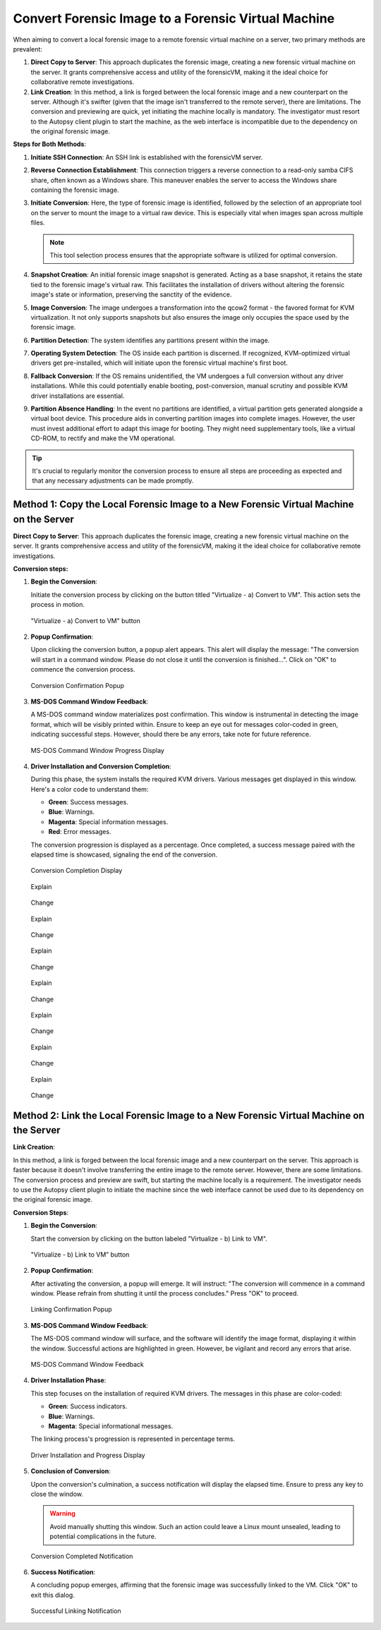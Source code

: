 Convert Forensic Image to a Forensic Virtual Machine
=====================================================

When aiming to convert a local forensic image to a remote forensic virtual machine on a server, two primary methods are prevalent:

1. **Direct Copy to Server**: This approach duplicates the forensic image, creating a new forensic virtual machine on the server. It grants comprehensive access and utility of the forensicVM, making it the ideal choice for collaborative remote investigations.
   
2. **Link Creation**: In this method, a link is forged between the local forensic image and a new counterpart on the server. Although it's swifter (given that the image isn't transferred to the remote server), there are limitations. The conversion and previewing are quick, yet initiating the machine locally is mandatory. The investigator must resort to the Autopsy client plugin to start the machine, as the web interface is incompatible due to the dependency on the original forensic image.

**Steps for Both Methods**:

1. **Initiate SSH Connection**: An SSH link is established with the forensicVM server.

2. **Reverse Connection Establishment**: This connection triggers a reverse connection to a read-only samba CIFS share, often known as a Windows share. This maneuver enables the server to access the Windows share containing the forensic image.

3. **Initiate Conversion**: Here, the type of forensic image is identified, followed by the selection of an appropriate tool on the server to mount the image to a virtual raw device. This is especially vital when images span across multiple files.

   .. note:: 
      This tool selection process ensures that the appropriate software is utilized for optimal conversion.

4. **Snapshot Creation**: An initial forensic image snapshot is generated. Acting as a base snapshot, it retains the state tied to the forensic image's virtual raw. This facilitates the installation of drivers without altering the forensic image's state or information, preserving the sanctity of the evidence.

5. **Image Conversion**: The image undergoes a transformation into the qcow2 format - the favored format for KVM virtualization. It not only supports snapshots but also ensures the image only occupies the space used by the forensic image.

6. **Partition Detection**: The system identifies any partitions present within the image.

7. **Operating System Detection**: The OS inside each partition is discerned. If recognized, KVM-optimized virtual drivers get pre-installed, which will initiate upon the forensic virtual machine's first boot.

8. **Fallback Conversion**: If the OS remains unidentified, the VM undergoes a full conversion without any driver installations. While this could potentially enable booting, post-conversion, manual scrutiny and possible KVM driver installations are essential.

9. **Partition Absence Handling**: In the event no partitions are identified, a virtual partition gets generated alongside a virtual boot device. This procedure aids in converting partition images into complete images. However, the user must invest additional effort to adapt this image for booting. They might need supplementary tools, like a virtual CD-ROM, to rectify and make the VM operational.

.. tip::
   It's crucial to regularly monitor the conversion process to ensure all steps are proceeding as expected and that any necessary adjustments can be made promptly.

Method 1: Copy the Local Forensic Image to a New Forensic Virtual Machine on the Server
****************************************************************************************
**Direct Copy to Server**: This approach duplicates the forensic image, creating a new forensic virtual machine on the server. It grants comprehensive access and utility of the forensicVM, making it the ideal choice for collaborative remote investigations.


**Conversion steps:**

1. **Begin the Conversion**:
   
   Initiate the conversion process by clicking on the button titled "Virtualize - a) Convert to VM". This action sets the process in motion.

   .. figure:: img/virtualize_convert_0001.jpg
      :alt: Screenshot showcasing the "Virtualize - a) Convert to VM" button.
      :align: center

      "Virtualize - a) Convert to VM" button


2. **Popup Confirmation**:

   Upon clicking the conversion button, a popup alert appears. This alert will display the message: "The conversion will start in a command window. Please do not close it until the conversion is finished...". Click on "OK" to commence the conversion process.

   .. figure:: img/virtualize_convert_0002.jpg
      :alt: Popup alert confirming the start of the conversion.
      :align: center

      Conversion Confirmation Popup


3. **MS-DOS Command Window Feedback**:

   A MS-DOS command window materializes post confirmation. This window is instrumental in detecting the image format, which will be visibly printed within. Ensure to keep an eye out for messages color-coded in green, indicating successful steps. However, should there be any errors, take note for future reference.

   .. figure:: img/virtualize_convert_0003.jpg
      :alt: MS-DOS command window indicating the progress.
      :align: center

      MS-DOS Command Window Progress Display


4. **Driver Installation and Conversion Completion**:

   During this phase, the system installs the required KVM drivers. Various messages get displayed in this window. Here's a color code to understand them:

   - **Green**: Success messages.
   - **Blue**: Warnings.
   - **Magenta**: Special information messages.
   - **Red**: Error messages.

   The conversion progression is displayed as a percentage. Once completed, a success message paired with the elapsed time is showcased, signaling the end of the conversion.

   .. figure:: img/virtualize_convert_0004.jpg
      :alt: Final stages of the conversion process.
      :align: center

      Conversion Completion Display


   Explain

   .. figure:: img/virtualize_convert_0005.jpg
      :alt: Change
      :align: center

      Change


   Explain

   .. figure:: img/virtualize_convert_0006.jpg
      :alt: Change
      :align: center

      Change


   Explain

   .. figure:: img/virtualize_convert_0007.jpg
      :alt: Change
      :align: center

      Change


   Explain

   .. figure:: img/virtualize_convert_0008.jpg
      :alt: Change
      :align: center

      Change


   Explain

   .. figure:: img/virtualize_convert_0009.jpg
      :alt: Change
      :align: center

      Change


   Explain

   .. figure:: img/virtualize_convert_0010.jpg
      :alt: Change
      :align: center

      Change


   Explain

   .. figure:: img/virtualize_convert_0011.jpg
      :alt: Change
      :align: center

      Change

Method 2: Link the Local Forensic Image to a New Forensic Virtual Machine on the Server
****************************************************************************************

**Link Creation**:

In this method, a link is forged between the local forensic image and a new counterpart on the server. This approach is faster because it doesn't involve transferring the entire image to the remote server. However, there are some limitations. The conversion process and preview are swift, but starting the machine locally is a requirement. The investigator needs to use the Autopsy client plugin to initiate the machine since the web interface cannot be used due to its dependency on the original forensic image.

**Conversion Steps**:

1. **Begin the Conversion**:
   
   Start the conversion by clicking on the button labeled "Virtualize - b) Link to VM".

   .. figure:: img/2-virtualize_link_0001.jpg
      :alt: Screenshot showcasing the "Virtualize - b) Link to VM" button.
      :align: center

      "Virtualize - b) Link to VM" button

2. **Popup Confirmation**:
   
   After activating the conversion, a popup will emerge. It will instruct: "The conversion will commence in a command window. Please refrain from shutting it until the process concludes." Press "OK" to proceed.

   .. figure:: img/2-virtualize_link_0002.jpg
      :alt: A popup dialog confirming the start of the linking process.
      :align: center

      Linking Confirmation Popup

3. **MS-DOS Command Window Feedback**:

   The MS-DOS command window will surface, and the software will identify the image format, displaying it within the window. Successful actions are highlighted in green. However, be vigilant and record any errors that arise.

   .. figure:: img/2-virtualize_link_0003.jpg
      :alt: MS-DOS command window displaying the progress.
      :align: center

      MS-DOS Command Window Feedback

4. **Driver Installation Phase**:

   This step focuses on the installation of required KVM drivers. The messages in this phase are color-coded:
   
   - **Green**: Success indicators.
   - **Blue**: Warnings.
   - **Magenta**: Special informational messages.

   The linking process's progression is represented in percentage terms.

   .. figure:: img/2-virtualize_link_0004.jpg
      :alt: Phase indicating KVM driver installations and progress.
      :align: center

      Driver Installation and Progress Display

5. **Conclusion of Conversion**:

   Upon the conversion's culmination, a success notification will display the elapsed time. Ensure to press any key to close the window.
   
   .. WARNING:: 

      Avoid manually shutting this window. Such an action could leave a Linux mount unsealed, leading to potential complications in the future.

   .. figure:: img/2-virtualize_link_0005.jpg
      :alt: Window showcasing the successful completion of the linking process.
      :align: center

      Conversion Completed Notification

6. **Success Notification**:

   A concluding popup emerges, affirming that the forensic image was successfully linked to the VM. Click "OK" to exit this dialog.

   .. figure:: img/2-virtualize_link_0006.jpg
      :alt: Popup displaying the successful linking of the forensic image to the VM.
      :align: center

      Successful Linking Notification

